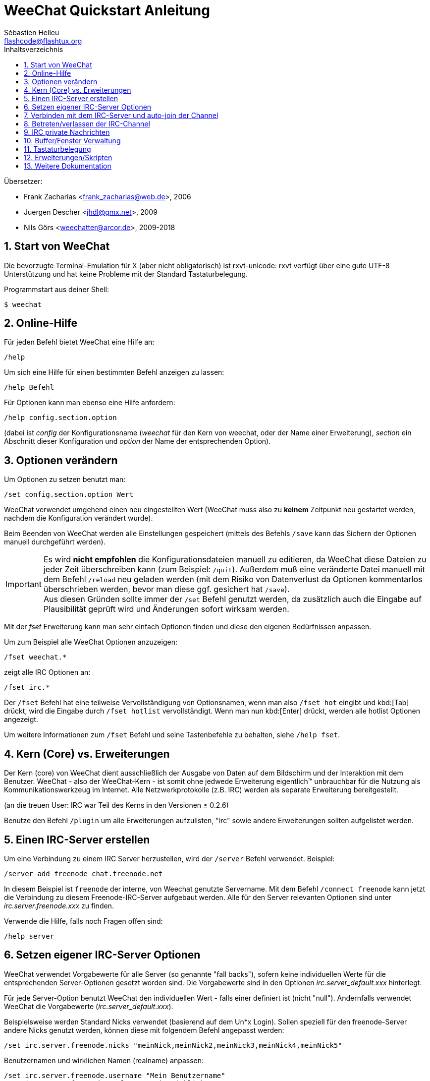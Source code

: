 = WeeChat Quickstart Anleitung
:author: Sébastien Helleu
:email: flashcode@flashtux.org
:lang: de
:toc: left
:toc-title: Inhaltsverzeichnis
:sectnums:
:docinfo1:


Übersetzer:

* Frank Zacharias <frank_zacharias@web.de>, 2006
* Juergen Descher <jhdl@gmx.net>, 2009
* Nils Görs <weechatter@arcor.de>, 2009-2018


[[start]]
== Start von WeeChat

Die bevorzugte Terminal-Emulation für X (aber nicht obligatorisch) ist
rxvt-unicode: rxvt verfügt über eine gute UTF-8 Unterstützung und hat
keine Probleme mit der Standard Tastaturbelegung.

Programmstart aus deiner Shell:

----
$ weechat
----

[[help]]
== Online-Hilfe

Für jeden Befehl bietet WeeChat eine Hilfe an:

----
/help
----

Um sich eine Hilfe für einen bestimmten Befehl anzeigen
zu lassen:

----
/help Befehl
----

Für Optionen kann man ebenso eine Hilfe anfordern:

----
/help config.section.option
----

(dabei ist _config_ der Konfigurationsname (_weechat_ für den Kern von weechat,
oder der Name einer Erweiterung), _section_ ein Abschnitt dieser Konfiguration und _option_
der Name der entsprechenden Option).

[[options]]
== Optionen verändern

Um Optionen zu setzen benutzt man:

----
/set config.section.option Wert
----

WeeChat verwendet umgehend einen neu eingestellten Wert (WeeChat muss also zu *keinem* Zeitpunkt
neu gestartet werden, nachdem die Konfiguration verändert wurde).

Beim Beenden von WeeChat werden alle Einstellungen gespeichert (mittels des
Befehls `/save` kann das Sichern der Optionen manuell durchgeführt werden).

[IMPORTANT]
Es wird *nicht empfohlen* die Konfigurationsdateien manuell zu editieren, da WeeChat
diese Dateien zu jeder Zeit überschreiben kann (zum Beispiel: `/quit`).
Außerdem muß eine veränderte Datei manuell mit dem Befehl `/reload` neu
geladen werden (mit dem Risiko von Datenverlust da Optionen kommentarlos überschrieben werden,
bevor man diese ggf. gesichert hat `/save`). +
Aus diesen Gründen sollte immer der `/set` Befehl genutzt werden, da
zusätzlich auch die Eingabe auf Plausibilität geprüft wird und Änderungen sofort wirksam werden.

Mit der _fset_ Erweiterung kann man sehr einfach Optionen finden und diese
den eigenen Bedürfnissen anpassen.

Um zum Beispiel alle WeeChat Optionen anzuzeigen:

----
/fset weechat.*
----

zeigt alle IRC Optionen an:

----
/fset irc.*
----

Der `/fset` Befehl hat eine teilweise Vervollständigung von Optionsnamen, wenn
man also `/fset hot` eingibt und kbd:[Tab] drückt, wird die Eingabe durch
`/fset hotlist` vervollständigt. Wenn man nun kbd:[Enter] drückt, werden alle
hotlist Optionen angezeigt.

Um weitere Informationen zum `/fset` Befehl und seine Tastenbefehle zu behalten,
siehe `/help fset`.

[[core_vs_plugins]]
== Kern (Core) vs. Erweiterungen

Der Kern (core) von WeeChat
dient ausschließlich der Ausgabe von Daten auf dem Bildschirm
und der Interaktion mit dem Benutzer.
WeeChat - also der WeeChat-Kern - ist somit ohne jedwede Erweiterung
eigentlich™ unbrauchbar für die Nutzung als Kommunikationswerkzeug im Internet.
Alle Netzwerkprotokolle (z.B. IRC) werden als separate Erweiterung bereitgestellt.

(an die treuen User: IRC war Teil des Kerns in den Versionen ≤ 0.2.6)

Benutze den Befehl `/plugin` um alle Erweiterungen aufzulisten, "irc" sowie andere
Erweiterungen sollten aufgelistet werden.

[[create_irc_server]]
== Einen IRC-Server erstellen

Um eine Verbindung zu einem IRC Server herzustellen, wird der
`/server` Befehl verwendet. Beispiel:

----
/server add freenode chat.freenode.net
----

In diesem Beispiel ist `freenode` der interne, von Weechat genutzte Servername.
Mit dem Befehl `/connect freenode` kann jetzt die Verbindung
zu diesem Freenode-IRC-Server aufgebaut werden.
Alle für den Server relevanten Optionen sind unter _irc.server.freenode.xxx_ zu finden.

Verwende die Hilfe, falls noch Fragen offen sind:

----
/help server
----

[[irc_server_options]]
== Setzen eigener IRC-Server Optionen

WeeChat verwendet Vorgabewerte für alle Server (so genannte "fall backs"), sofern
keine individuellen Werte für die entsprechenden Server-Optionen gesetzt worden sind.
Die Vorgabewerte sind in den Optionen _irc.server_default.xxx_ hinterlegt.

Für jede Server-Option benutzt WeeChat den individuellen Wert - falls einer
definiert ist (nicht "null"). Andernfalls verwendet WeeChat die Vorgabewerte
(_irc.server_default.xxx_).

Beispielsweise werden Standard Nicks verwendet (basierend auf dem  Un*x Login).
Sollen speziell für den freenode-Server andere Nicks genutzt werden,
können diese mit folgendem Befehl angepasst werden:

----
/set irc.server.freenode.nicks "meinNick,meinNick2,meinNick3,meinNick4,meinNick5"
----

Benutzernamen und wirklichen Namen (realname) anpassen:

----
/set irc.server.freenode.username "Mein Benutzername"
/set irc.server.freenode.realname "Mein wirklicher Name"
----

Beim Start von WeeChat automatisch die Verbindung zu einem Server herstellen:

----
/set irc.server.freenode.autoconnect on
----

Beim Verbindungsaufbau SSL (sichere Verbindung) nutzen:

----
/set irc.server.freenode.addresses "chat.freenode.net/7000"
/set irc.server.freenode.ssl on
----

Wenn der Server SASL unterstützt,
kann die Authentifizierung des Benutzers schon beim Aufbau der IRC-Session stattfinden.
Der Benutzer wird auf diese Weise gegenüber dem IRC-Server identifiziert,
noch bevor Server-Befehle übermittelt oder Cannels (Chaträume) betreten werden können.

----
/set irc.server.freenode.sasl_username "mynick"
/set irc.server.freenode.sasl_password "xxxxxxx"
----

Wenn der Server keine SASL-Authentifizierung unterstützt,
muss der Benutzer sich nach dem Verbindungsaufbau bei "nickserv" identifizieren.
Der dafür notwendige IRC-Server-Befehl kann auch automatisch übermittelt werden:

----
/set irc.server.freenode.command "/msg nickserv identify xxxxxxx"
----

[NOTE]
Mehrere Befehle in der Option _command_ können durch ein `;` (Semikolon) voneinander getrennt werden.

Sollen Passwörter nicht als Klartext in der Konfiguration sichtbar sein,
kann die Erweiterung _/secure_ genutzt werden.

Zuerst sollte die Passphrase gesetzt werden:

----
/secure passphrase Dies ist meine geheime Passphrase
----

Jetzt wird das Passwort (`xxxxxx`)
für den Zugang zum Freenode-Server verschlüsselt
und mit dem Bezeichner `freenode_password` verknüpft:

----
/secure set freenode_password xxxxxx
----

Das geschützte Freenode-Passwort kann nun in anderen Optionen genutzt werden.
Dazu wird anstelle des Klartext-Passwortes die Variable
`+${sec.data.freenode_password}+` eingesetzt:

----
/set irc.server.freenode.sasl_password "${sec.data.freenode_password}"
----

Das automatische Betreten (auto-join) von Channels (Chaträume) direkt nach dem
Verbindungsaufbau zum IRC-Server kann durch den Eintrag der gewünschten Channels
in folgender Option erreicht werden:

----
/set irc.server.freenode.autojoin "#channel1,#channel2"
----

[TIP]
Mittels der kbd:[Tab] Taste kann man sehr einfach Namen und Werte von Optionen
vervollständigen und mittels kbd:[Shift+Tab] kann eine teilweise Vervollständigung
durchgeführt werden (was bei langen Wörtern, wie z.B. dem Namen einer Option, nützlich
sein kann).

Mit dem Befehl `/unset` können Server-Optionen zurückgesetzt werden.
Ist eine Server-Option zurückgesetzt, _wirkt_ der entsprechende Vorgabewert
aus dem fall-back-Bereich `irc.server_default.xxx`. So nimmt, beispielsweise
nach dem Rücksetzen der Freenode-Nicks, diese Server-Option _automatisch_ den Wert
der entsprechenden fall-back-Option `irc.server_default.nicks` an:

----
/unset irc.server.freenode.nicks
----

*Andere Optionen:*
Werte anderer Server-Optionen (`xxx`) können festgelegt werden mit:

----
/set irc.server.freenode.xxx Wert
----

[[connect_to_irc_server]]
== Verbinden mit dem IRC-Server und auto-join der Channel

----
/connect freenode
----

[NOTE]
Dieser Befehl kann dazu benutzt werden um einen neuen Server zu erstellen und
sich mit diesem zu verbinden, ohne den Befehl `/server` zu benutzen
(siehe `/help connect`).

Alle Server-Buffer und der WeeChat Kernbuffer, der sogenannte -core-Buffer-, werden
standardmäßig zusammengelegt. Um zwischen dem core-Buffer und den Server-Buffern
zu wechseln, kannst Du kbd:[Ctrl+x] benutzen.

Es ist möglich das automatische Zusammenlegen der Server-Buffer zu deaktivieren,
um dadurch separate Server-Buffer zu erhalten:

----
/set irc.look.server_buffer independent
----

[[join_part_irc_channels]]
== Betreten/verlassen der IRC-Channel

Einen Channel (Chatraum) betreten:

----
/join #channel
----

Einen Channel verlassen (der Buffer bleibt dabei geöffnet):

----
/part [Verlassen-Nachricht]
----

Einen Buffer schließen (Server, Channel, privater Buffer);
`/close` ist dabei ein Alias für `/buffer close`:

----
/close
----

[WARNING]
Wird ein Server-Buffer geschlossen,
schließt WeeChat ebenfalls alle zum Server
gehörenden Channels und privaten Buffer.

Die Abmeldung von einem Server erfolgt im entsprechenden Server-Buffer
mit Hilfe des Befehls:

----
/disconnect
----

[[irc_private_messages]]
== IRC private Nachrichten

Schicke eine Nachricht an einen bestimmten Benutzer (hier: _foo_)
und öffne einen privaten Buffer (Nachrichten in diesem Buffer
sehen nur der andere Benutzer und ich):

----
/query foo Dies ist eine Nachricht
----

Schließe den privaten Buffer:

----
/close
----

[[buffer_window]]
== Buffer/Fenster Verwaltung

Ein Buffer ist einer Erweiterung zugeordnet
und besitzt sowohl eine Buffer-Nummer als auch einen Buffer-Namen.
Die innerhalb eines Fensters dargestellten Zeilen/Zeichen
werden aus dem Inhalt des Buffers generiert.

Ein Fenster ist der Ausschnitt der Programmoberfläche,
den WeeChat für einen bestimmten Buffer bereitstellt.
Standardmäßig nutzt WeeChat genau ein Fenster pro darzustellendem Buffer.
Wird der Bildschirm in mehrere Fenster aufgeteilt,
können, entsprechend der Anzahl der Fenster,
die gleiche Anzahl an Buffern angezeigt werden.

Befehle zum Verwalten von Buffern und Fenstern:

----
/buffer
/window
----

Beispiel: Um den Bildschirm vertikal in ein kleineres Fenster (1/3 Bildschirmbreite)
und ein größeres Fenster (2/3 Bildschirmbreite) aufzuteilen:

----
/window splitv 33
----

Um die Teilung des Bildschirms rückgängig zu machen:

----
/window merge
----

[[key_bindings]]
== Tastaturbelegung

WeeChat verwendet viele Standardtasten.
Alle Tastenbelegungen sind in der Dokumentation beschrieben.
Im Folgenden werden die wichtigsten Tastenbelegungen kurz erläutert:

- kbd:[Alt+←] / kbd:[Alt+→] oder kbd:[F5] / kbd:[F6]: Wechsel zum
  vorherigen/nächsten Buffer
- kbd:[F1] / kbd:[F2]: scrollt die Liste mit Buffern ("buflist")
- kbd:[F7] / kbd:[F8]: Wechsel zum vorherigen/nächsten Fenster (falls der
  Bildschirm aufgeteilt ist)
- kbd:[F9] / kbd:[F10]: scrollt die Titelleiste
- kbd:[F11] / kbd:[F12]: scrollt die Liste mit den Nicks
- kbd:[Tab]: komplettiert den Text in der Eingabezeile, ähnlich Deiner shell
- kbd:[PgUp] / kbd:[PgDn]: scrollt den Text im aktiven Buffer
- kbd:[Alt+a]: springt zum Buffer mit Aktivität (aus der Hotlist)

Die Tastenbelegung WeeChat's kann sowohl an deine persönlichen Vorlieben
als auch an die Besonderheiten deiner Tastatur angepasst werden.
Mit Hilfe des Befehls `/key` wird einer bestimmten Taste oder Tastenkombination
ein WeeChat-Befehl zugeordnet.

In diesem Zusammenhang ist die Standard-Tastenkombination kbd:[Alt+k] besonders
hervorzuheben. Sie ermittelt (auf magische Weise) beliebige Tastaturcodes.

Beispiel:
Belege die Tastenkombination kbd:[Alt+!] mit dem Befehl `/buffer close`:

----
/key bind (drücke alt-k) (drücke alt-!) /buffer close
----

Du wirst folgende Befehlszeile erhalten:

----
/key bind meta-! /buffer close
----

Entferne die Tastenbelegung kbd:[Alt+!]:

----
/key unbind meta-!
----

[[plugins_scripts]]
== Erweiterungen/Skripten

Bei einigen Distributionen (z.B. Debian),
sind die WeeChat-Erweiterungen über separate Pakete erhältlich (z.B. _weechat-plugins_).
Erweiterungen werden, insofern sie beim Start von WeeChat gefunden wurden,
automatisch geladen (Bitte beachte die Dokumentation zum Installieren
und Entfernen von Erweiterungen und/oder Skripten).

Viele externe Skripten (von Drittprogrammierern) sind für WeeChat verfügbar.
Diese Skripten können mit Hilfe des `/script`-Befehls heruntergeladen
und installiert werden:

----
/script install go.py
----

Zeige weitere Informationen:
----
/help script
----

Zeige eine liste aller verfügbaren Skripten:
----
/script
----

Auf *weechat.org* von Drittanbietern bereitgestellte Scripten:

https://weechat.org/scripts

[[more_doc]]
== Weitere Dokumentation

Mit dieser Quickstart-Anleitung wurden dir die wesentlichen
Bedienungswerkzeuge von WeeChat nähergebracht.
Für das eingehende Studium aller verfügbaren Funktionalitäten
sei dir unsere ausführliche FAQ/Dokumentation ans Herz gelegt:

https://weechat.org/doc

Viel Spass mit WeeChat!
